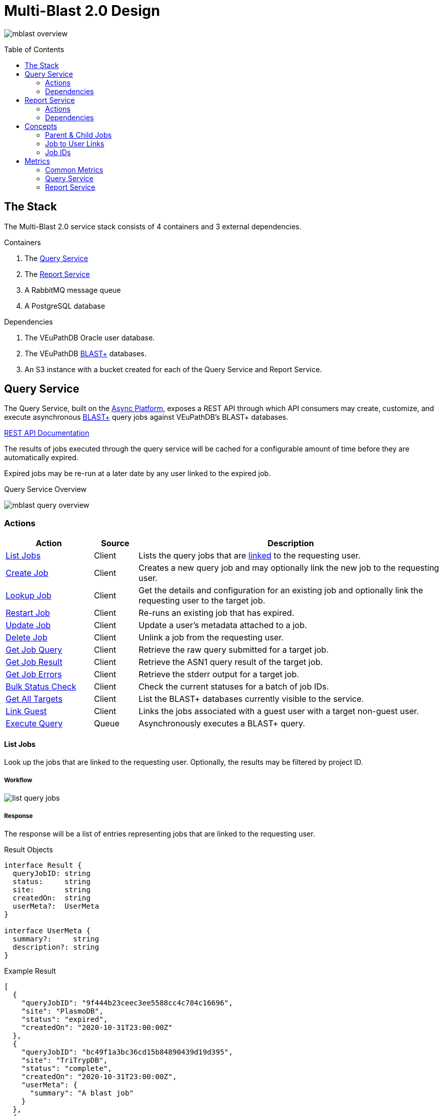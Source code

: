 = Multi-Blast 2.0 Design
:source-highlighter: highlightjs
:toc: preamble
:var-github-url: https://github.com
:var-git-org-url: {var-github-url}/VEuPathDB

image:assets/mblast-overview.png[]

== The Stack

The Multi-Blast 2.0 service stack consists of 4 containers and 3 external
dependencies.

.Containers
1. The <<Query Service>>
2. The <<Report Service>>
3. A RabbitMQ message queue
4. A PostgreSQL database

.Dependencies
1. The VEuPathDB Oracle user database.
2. The VEuPathDB link:https://blast.ncbi.nlm.nih.gov/Blast.cgi[BLAST+]
   databases.
3. An S3 instance with a bucket created for each of the Query Service and Report
   Service.

== Query Service

The Query Service, built on the
link:{var-git-org-url}/lib-compute-platform[Async Platform], exposes a REST API
through which API consumers may create, customize, and execute asynchronous
link:https://blast.ncbi.nlm.nih.gov/Blast.cgi[BLAST+] query jobs against
VEuPathDB's BLAST+ databases.

link:https://veupathdb.github.io/service-multi-blast/service-query/api.html[REST API Documentation]

The results of jobs executed through the query service will be cached for a
configurable amount of time before they are automatically expired.

Expired jobs may be re-run at a later date by any user linked to the expired job.

.Query Service Overview
image:assets/mblast-query-overview.png[]


=== Actions

[%header, cols="2,1,7"]
|===
| Action | Source | Description

| <<#list-query-jobs,List Jobs>>
| Client
| Lists the query jobs that are <<job-to-user-links,linked>> to the requesting
  user.

| <<#create-query-job,Create Job>>
| Client
| Creates a new query job and may optionally link the new job to the requesting
  user.

| <<#lookup-query-job,Lookup Job>>
| Client
| Get the details and configuration for an existing job and optionally link the
  requesting user to the target job.

| <<restart-query-job,Restart Job>>
| Client
| Re-runs an existing job that has expired.

| <<update-query-job,Update Job>>
| Client
| Update a user's metadata attached to a job.

| <<delete-query-job,Delete Job>>
| Client
| Unlink a job from the requesting user.

| <<get-job-query,Get Job Query>>
| Client
| Retrieve the raw query submitted for a target job.

| <<get-job-result,Get Job Result>>
| Client
| Retrieve the ASN1 query result of the target job.

| <<get-job-errors,Get Job Errors>>
| Client
| Retrieve the stderr output for a target job.

| <<bulk-query-status,Bulk Status Check>>
| Client
| Check the current statuses for a batch of job IDs.

| <<Get All Targets>>
| Client
| List the BLAST+ databases currently visible to the service.

| <<link-query-guest,Link Guest>>
| Client
| Links the jobs associated with a guest user with a target non-guest user.

| <<Execute Query>>
| Queue
| Asynchronously executes a BLAST+ query.
|===


// ////////////////////////////////////////////////////////////////////////////////////////////////////////////////// //

[#list-query-jobs]
==== List Jobs

Look up the jobs that are linked to the requesting user.  Optionally, the
results may be filtered by project ID.

===== Workflow

image:assets/list-query-jobs.png[]

===== Response

The response will be a list of entries representing jobs that are linked to the
requesting user.

.Result Objects
[source, typescript]
----
interface Result {
  queryJobID: string
  status:     string
  site:       string
  createdOn:  string
  userMeta?:  UserMeta
}

interface UserMeta {
  summary?:     string
  description?: string
}
----

.Example Result
[source, json]
----
[
  {
    "queryJobID": "9f444b23ceec3ee5588cc4c784c16696",
    "site": "PlasmoDB",
    "status": "expired",
    "createdOn": "2020-10-31T23:00:00Z"
  },
  {
    "queryJobID": "bc49f1a3bc36cd15b84890439d19d395",
    "site": "TriTrypDB",
    "status": "complete",
    "createdOn": "2020-10-31T23:00:00Z",
    "userMeta": {
      "summary": "A blast job"
    }
  },
  {
    "queryJobID": "297a61dda47317f11d8e50e6ab8508c9",
    "site": "VectorBase",
    "status": "failed",
    "createdOn": "2020-10-31T23:00:00Z",
    "userMeta": {
      "summary": "Another blast job.",
      "description": "This job will fail."
    }
  }
]
----


// ////////////////////////////////////////////////////////////////////////////////////////////////////////////////// //

[#create-query-job]
==== Create Job

Creates a new job record if one does not already exist matching the POSTed
configuration.  See <<Job IDs>>.

===== Workflow

.Query Job Submission Flow
image:assets/create-query-job.png[]

.Validate job submission
[%collapsible]
====
image:assets/validate-query-job-config.png[]
====

.Handle new root job creation
[%collapsible]
====
Handle Parent Job::
image:assets/handle-new-query-job.png[]

Handle Child Jobs::
image:assets/handle-new-query-child-job.png[]
====

.Handle existing root job w/o link
[%collapsible]
====
image:assets/handle-existing-root-job-without-link.png[]
====

.Handle existing root job with link
[%collapsible]
====
image:assets/handle-existing-root-job-with-link.png[]
====

===== Result

The response will be an object containing the ID of the job that was created or
found.

.Result Object
[source, typescript]
----
interface Result {
  queryJobID: string
}
----

.Example Result
[source, json]
----
{
  "queryJobID": "9f444b23ceec3ee5588cc4c784c16696"
}
----


// ////////////////////////////////////////////////////////////////////////////////////////////////////////////////// //

[#lookup-query-job]
==== Lookup Job

Retrieves a detailed record for a specific target job which will include the
original configuration from which the job was created.

Additionally, as a simplistic form of job "sharing", users who make a request to
get a job's details may optionally be linked to the target job, adding it to the
requesting user's job collection.

To maintain compatibility with the legacy behavior of the `v0.x` and `v1.x`
Multi-Blast API, the job saving behavior is opt-out only and by default users
will be linked to jobs they request that they are not already linked to.

===== Workflow

image:assets/lookup-query-job.png[]

===== Result

The response will be an object describing the requested job, this  object will
include:

* job id
* job status
* job configuration:
** target BLAST+ databases
** target project id
* blast configuration
* user metadata

.Result Object
[source, typescript]
----
interface Result {
  queryJobID:  string
  status:      string
  jobConfig:   JobConfig
  blastConfig: Object
  createdOn:   string
  userMeta?:   UserMeta
}

interface JobConfig {
  site:    string
  targets: QueryTarget[]
}

interface QueryTarget {
  targetDisplayName: string
  targetFile:        string
}

interface UserMeta {
  summary?:     string
  description?: string
}
----

.Example Result
[source, json]
----
{
  "queryJobID": "9f444b23ceec3ee5588cc4c784c16696",
  "status": "complete",
  "jobConfig": {
    "site": "PlasmoDB",
    "targets": [
      {
        "targetDisplayName": "PfalciparumGB4",
        "targetFile": "PfalciparumGB4AnnotatedTranscripts"
      }
    ]
  },
  "blastConfig": {
    ...
  },
  "createdOn": "2020-10-31T23:00:00Z",
  "userMeta": {
    "summary": "Some blast job"
  }
}
----

// ////////////////////////////////////////////////////////////////////////////////////////////////////////////////// //

[#restart-query-job]
==== Restart Job

Restarts an expired job.  Once a job has expired from the cache, users are
allowed to re-run the job without needing to resubmit the configuration.

The configuration for the job is stored and will be resubmitted to the job queue
the same as if the job was brand new.

===== Workflow

image:assets/restart-query-job.png[]


// ////////////////////////////////////////////////////////////////////////////////////////////////////////////////// //

[#update-query-job]
==== Update Job

Updates the metadata a user has associated with a target job to which they are
already linked.

===== Workflow

image:assets/update-query-job.svg[]


// ////////////////////////////////////////////////////////////////////////////////////////////////////////////////// //

[#delete-query-job]
==== Delete Job

Removes a target job from the user's job collection, deleting the link between
the user and the target job.

===== Workflow

image:assets/delete-query-job.svg[]


// ////////////////////////////////////////////////////////////////////////////////////////////////////////////////// //

[#get-job-query]
==== Get Job Query

Retrieves the query submitted for a job.

===== Workflow

image:assets/get-query-job-query.svg[]


// ////////////////////////////////////////////////////////////////////////////////////////////////////////////////// //

[#get-job-result]
==== Get Job Result

Retrieves the ASN1 query result generated by a query job that has completed
successful.

===== Workflow

image:assets/get-query-job-result.svg[]


// ////////////////////////////////////////////////////////////////////////////////////////////////////////////////// //

[#get-job-errors]
==== Get Job Errors

Retrieves the stderr output from the BLAST+ command-line tool that was executed
as part of a job.

===== Workflow

image:assets/get-query-job-errors.svg[]


// ////////////////////////////////////////////////////////////////////////////////////////////////////////////////// //

[#bulk-query-status]
==== Bulk Status Check

The bulk status check takes a JSON array of job IDs as input, and for each valid
ID in the input, returns the job status in a map.

All job IDs that are found to be invalid will be ignored and will not appear in
the result status map.

===== Workflow

image:assets/bulk-query-job-status-check.png[]

===== Result

A JSON object containing key/value pairs of query job ID mapped to job status.

.Result Type
[source, typescript]
----
interface Result {
  [queryJobID: string]: string
}
----

.Example Result
[source, json]
----
{
  "dd6060e5367622e574ffb38f32bfa049": "queued",
  "29e07b0b80181222ad33cbc8f679d672": "complete",
  "748ba381dd81bb8de615319837ffa350": "in-progress",
  "f4757ea84c455b04a1d307d4ac33049d": "expired"
}
----


// ////////////////////////////////////////////////////////////////////////////////////////////////////////////////// //

==== Get All Targets

Returns a tree of all the queryable BLAST+ databases that are available to use.

===== Workflow

image:assets/target-lookup.png[]

===== Result

.Result Types
[source, typescript]
----
interface Result {
  [project: string]: TargetMap
}

interface TargetMap {
  [target: string]: TargetDatabases
}

interface TargetDatabases {
  naTargets?: string[]
  aaTargets?: string[]
}
----

.Example Result
[source, json]
----
{
  "PlasmoDB": {
    "Pberghei": {
      "naTargets": [
        "PbergheiESTs"
      ]
    },
    "PfalciparumGB4": {
      "naTargets": [
        "PfalciparumGB4AnnotatedCDSs",
        "PfalciparumGB4AnnotatedTranscripts",
        "PfalciparumGB4Genome"
      ],
      "aaTargets": [
        "PfalciparumGB4AnnotatedProteins"
      ]
    }
  }
}
----


// ////////////////////////////////////////////////////////////////////////////////////////////////////////////////// //

[#link-query-guest]
==== Link Guest

RPC-like API endpoint used to migrate ownership of jobs created by a WDK guest
user to a logged-in user.  The use case being situations where a user creates
jobs before either realizing they weren't logged in, or deciding to create an
account.

===== Workflow

image:assets/link-guest.png[]

==== Execute Query

Internal, asynchronous execution of a target BLAST+ command-line tool using a
user provided configuration.

This execution happens in worker threads that pull jobs from the RabbitMQ
message queue backing the Async Platform.

===== Workflow

image:assets/execute-query.png[]

===== Result

The result of the job execution will be a CLI call exit code and a list of files
that will be persisted to S3 by the Async Platform.


// ////////////////////////////////////////////////////////////////////////////////////////////////////////////////// //

=== Dependencies

S3::
S3 is used to store a temporary cache of query job inputs and outputs.

RabbitMQ::
RabbitMQ is used to queue up query jobs for eventual execution.

PostgreSQL::
PostgreSQL is used as a backing database for queue and job history bookkeeping.

Oracle::
The permanent store of job configurations and user to job-links are stored in
the Oracle user database.

BLAST+ Databases::
BLAST+ database files that are the targets of user queries.  These have to be
mounted into the running container for the service to be able to access them.


// ////////////////////////////////////////////////////////////////////////////////////////////////////////////////// //

== Report Service

The Report Service, built on the
link:{var-git-org-url}lib-compute-platform[Async Platform], exposes a REST API
through which API consumers may generate custom reports from BLAST+ queries
executed using the <<Query Service>>.

link:https://veupathdb.github.io/service-multi-blast/service-report/api.html[REST API Documentation]

.Report Service Overview
image:assets/mblast-report-overview.png[]


=== Actions

[%header, cols="2,1,7"]
|===
| Action | Source | Description

| <<list-report-jobs,List Jobs>>
| Client
| Lists the jobs that are linked to the requesting user.

| <<create-report-job,Create Job>>
| Client
| Creates a new report job and may optionally link the new job to the requesting
  user.

| <<create-report-job,Lookup Job>>
| Client
| Get the details and configuration for an existing job.

| <<restart-report-job,Restart Job>>
| Client
| Re-runs an existing job that has expired.

| <<update-report-job,Update Job>>
| Client
| Update a user's metadata attached to a job.

| <<delete-report-job,Delete Job>>
| Client
| Unlink a job from the requesting user.

| <<list-report-job-files,List Job Outputs>>
| Client
| List the report files generated by a target job.

| <<get-report-job-file,Get Job Output>>
| Client
| Retrieve a report file generated by a target job.

| <<get-report-job-error,Get Job Errors>>
| Client
| Retrieve the stderr output for a target job.

| <<bulk-report-check,Bulk Status Check>>
| Client
| Check the current statuses for a batch of job IDs.

| <<link-report-guest,Link Guest>>
| Client
| Links the jobs associated with a guest user with a target non-guest user.

| <<execute-report,Execute Report>>
| Queue
| Executes the BLAST+ CLI tool `blast_formatter` using a target query job's
  result as the input.
|===


// ////////////////////////////////////////////////////////////////////////////////////////////////////////////////// //

[#list-report-jobs]
==== List Jobs

Looks up the jobs that are linked to the requesting user.  Optionally the
results may be filtered by query job ID.

===== Workflow

image:assets/list-report-jobs.png[]

===== Result

The result will be a list of zero or more report job items that are linked to
the requesting user and optionally limited to only those items whose target
query job ID matches a provided filter value.

.Result Definition
[source, typescript]
----
type Result = ResultItem[]

interface ResultItem {
  reportJobID: string
  queryJobID:  string
  status:      string
  userMeta?:   UserMeta
}

interface UserMeta {
  summary?:     string
  description?: string
}
----

.Result Example
[source, json]
----
[
  {
    "reportJobID": "37b4e2d82900d5e94b8da524fbeb33c0",
    "queryJobID": "64e8bb9742929ab718dba7bc048e6120",
    "status": "failed",
    "userMeta": {
      "summary": "some report job summary"
    }
  }
]
----


// ////////////////////////////////////////////////////////////////////////////////////////////////////////////////// //

[#create-report-job]
==== Create Job

Creates a new job if one does not already exist matching the POSTed
configuration.

If the job did not previously exist, or was previously expired, it will be
queued to be executed.

===== Workflow

image:assets/create-report-job.png[]

===== Result

The response will be an object containing the ID of the job that was created or
found.

.Result Object
[source, typescript]
----
interface Result {
  reportJobID: string
}
----

.Example Result
[source, json]
----
{
  "reportJobID": "9f444b23ceec3ee5588cc4c784c16696"
}
----

// ////////////////////////////////////////////////////////////////////////////////////////////////////////////////// //

[#lookup-report-job]
==== Lookup Job

Retrieves a detailed record for a specific target job which will include the
original configuration from which the job was created.

Additionally, as a simplistic form of job "sharing", users who make a request to
get a job's details may optionally be linked to the target job, adding it to the
requesting user's job collection.

To maintain compatibility with the legacy behavior of the `v0.x` and `v1.x`
Multi-Blast API, the job saving behavior is opt-out only and by default, users
will be linked to jobs they request that they are not already linked to.

===== Workflow

. Look up job in the user database
. Optionally link the requesting user to the job in the user database
. Check the status of the job
. Return the job details which will include:
* report job id
* query job id
* job status
* blast configuration
* user metadata


// ////////////////////////////////////////////////////////////////////////////////////////////////////////////////// //

[#restart-report-job]
==== Restart Job

Restarts an expired job.  Once a job has expired from the cache, users are
allowed to re-run the job without needing to resubmit the configuration.

The configuration for the job is stored and will be resubmitted to the job queue
the same as if the job was brand new.

===== Workflow

image:assets/restart-report-job.png[]


// ////////////////////////////////////////////////////////////////////////////////////////////////////////////////// //

[#update-report-job]
==== Update Job

Updates the metadata a user has associated with a target job to which they are
already linked.

===== Workflow

. Look up the target job in the user database
. Verify the user is linked to the target job
. Update the user's metadata for the job in the user database


// ////////////////////////////////////////////////////////////////////////////////////////////////////////////////// //

[#delete-report-job]
==== Delete Job

Removes a target job from the user’s job collection, deleting the link between
the user and the target job.

===== Workflow

image:assets/delete-query-job.svg[]


// ////////////////////////////////////////////////////////////////////////////////////////////////////////////////// //

[#list-report-job-files]
==== List Job Outputs

Lists the files generated by a completed report job.

===== Workflow

image:assets/list-report-files.png[]

===== Result

This endpoint will return a listing of available files and their sizes.

.Result Definition
[source, typescript]
----
type Result = ReportFile[]

interface ReportFile {
  name: string
  size: number
}
----

.Result Example
[source, json]
----
[
  {
    "name": "somefile1.txt",
    "size": 1023
  },
  {
    "name": "somefile2.json",
    "size": 58372
  },
  {
    "name": "report.zip",
    "size": 10234
  }
]
----


// ////////////////////////////////////////////////////////////////////////////////////////////////////////////////// //

[#get-report-job-file]
==== Get Job Output

Retrieves the target file generated by a completed report job.

===== Workflow

image:assets/get-report-file.png[]


// ////////////////////////////////////////////////////////////////////////////////////////////////////////////////// //

[#get-report-job-error]
==== Get Job Errors

Retrieves the stderr output from the BLAST+ command-line tool that was executed
as part of a job.

===== Workflow

image:assets/get-query-job-errors.svg[]

===== Result

The result of this call will be the stderr output from the BLAST+ CLI command
call, which may be empty.


// ////////////////////////////////////////////////////////////////////////////////////////////////////////////////// //

[#bulk-report-check]
==== Bulk Status Check

Looks up a bulk batch of job statuses for the jobs whose IDs were requested.

===== Workflow

image:assets/bulk-query-job-status-check.png[]

===== Result

A JSON object containing key/value pairs of report job ID mapped to job status.

.Result Type
[source, typescript]
----
interface Result {
  [reportJobID: string]: string
}
----

.Example Result
[source, json]
----
{
  "dd6060e5367622e574ffb38f32bfa049": "queued",
  "29e07b0b80181222ad33cbc8f679d672": "complete",
  "748ba381dd81bb8de615319837ffa350": "in-progress",
  "f4757ea84c455b04a1d307d4ac33049d": "expired"
}
----


// ////////////////////////////////////////////////////////////////////////////////////////////////////////////////// //

[#link-report-guest]
==== Link Guest

Migrates the ownership of links between a target guest user and a target job to
be owned by a logged-in user.  The use case being situations where a WDK user
creates jobs before either realizing they weren't logged in, or deciding to
create an account.

===== Workflow

image:assets/link-guest.png[]


// ////////////////////////////////////////////////////////////////////////////////////////////////////////////////// //

[#execute-report]
==== Execute Report

Internal, asynchronous execution of the BLAST+ formatter command-line tool using
a user provided configuration.

This execution happens in worker threads that pull jobs from the RabbitMQ
message queue backing the Async Platform.

===== Workflow

image:assets/execute-report.png[]

=== Dependencies

Query Service::
The query service is used to retrieve the result of the target query job on
which a report will be run.

S3::
S3 is used to store a temporary cache of query job inputs and outputs.

RabbitMQ::
RabbitMQ is used to queue up query jobs for eventual execution.

PostgreSQL::
PostgreSQL is used as a backing database for queue and job history bookkeeping.

Oracle::
The permanent store of job configurations and user to job-links are stored in
the Oracle user database.


// ////////////////////////////////////////////////////////////////////////////////////////////////////////////////// //

== Concepts

=== Parent & Child Jobs

When submitting a query to the Multi-Blast service, if the config is valid, one
or more jobs will be created.  One job will be created for the entire input, and
child jobs may be created for each individual sequence in the input query.

If the input query contains only one sequence, only one job will be created, a
"parent" job with no children.

If the input query contains multiple sequences, a parent job will be created for
the overall input, and a child job will be created for each individual sequence
in the input.

Child jobs are linked to the parent job from which they were created.

==== Single Sequence

.Single-Sequence Query
[source]
----
> First
IYSLVCWPLDDPFSRPDMLSLSERMLDVWRGKQVAEDLSPLINQLSLADMIRSCERNETL
----

.Resulting Jobs:
--
[cols="1,7"]
|===
| Name | Sequences

| Parent Job 1
| First
|===
--

==== Multi-Sequence

.Multi-Sequence Query
[source]
----
> First
IYSLVCWPLDDPFSRPDMLSLSERMLDVWRGKQVAEDLSPLINQLSLADMIRSCERNETL
> Second
QKQRAYLRSMEEKARERRRIFIQNEQARLERFAKERAERQTTTTTTTTATTPTTTTPTTT
TPTTTPTTTKAPGIP
> Third
YRPQNSSVDTVTSEQSIPVWMYGLVLLLLLSVGLLTCLSLLLSYKLKQLKVASCADSSTA
TSEPFHNVYVTTSSHYSSPYGLRREVPASPRCPPSPYPVFFKEPFVNMTA
----

.Resulting Jobs:
--
[cols="1,7"]
|===
| Name | Sequences

| Parent Job 1
| First, Second, Third

| Child Job 1
| First

| Child Job 2
| Second

| Child Job 3
| Third
|===
--

[#job-to-user-links]
=== Job to User Links

TODO

* Jobs may be linked to users
* When creating a job, only the parent job is linked
* Job link contains user metadata
* When accessing a job's details, a user may optionally be linked to a job
  regardless of whether it is a parent job or child job
* Only jobs that are linked to the requesting user will be returned in list
  endpoints.
* User metadata is stored on the job-to-user link

=== Job IDs

A job ID is a hash of the job's configuration and query.  This means that if the
same configuration is submitted multiple times, the resulting job ID will be the
same every time.

==== For the Query Service

For the <<Query Service>>, the generated job IDs are dependent on:

* the BLAST+ query tool configuration
* the target project ID
* the input query text
* the selected query targets
** the name of the target
** the name of the database file

==== For the Report Service

For the <<Report Service>>, the generated job IDs are dependent on:

* the ID of the query service job for which the report will be generated
* the BLAST+ formatter tool configuration

== Metrics

The following metrics are gathered from the Multi-Blast services:

=== Common Metrics

Metrics common to both the query and report services.

[cols="1m,1,1a,2"]
|===
| Name | By | Params | Description

| http_total_requests
| jaxrs-container-core
| * HTTP method
  * path
  * response code
| Counter of requests.

| http_request_duration
| jaxrs-container-core
| * HTTP method
  * path
| Histogram of request durations.

| process_total_memory
| prometheus-jvm-stats
|
| Total memory allocated by the Java process

| process_free_memory
| prometheus-jvm-stats
|
| Unused allocated memory

| process_active_memory
| prometheus-jvm-stats
|
| Allocated memory currently in use

| gc_count
| prometheus-jvm-stats
|
| Total number of garbage collections

| gc_time
| prometheus-jvm-stats
|
| Total time used by the garbage collector

| job_failures
| lib-compute-platform
| * queue name
| Number of async job executions that ended with a failed status

| job_successes
| lib-compute-platform
| * queue name
| Number of async job executions that ended with a success status

| queue_time
| lib-compute-platform
| * queue name
| Histogram of time spent by jobs waiting in the queue.

| queued_jobs
| lib-compute-platform
| * queue name
| Gauge of the number of currently queued jobs.
|===

=== Query Service

Metrics specific to the query service.

[cols="1m,1a,3"]
|===
| Name | Params | Description

| blast_command_time_millis
| * BLAST+ tool
| BLAST+ CLI tool execution time in milliseconds.
|===

=== Report Service

Metrics specific to the report service.

[cols="1m,1a,3"]
|===
| Name | Params | Description

| blast_command_time_millis
| * BLAST+ tool
| BLAST+ CLI tool execution time in milliseconds.
